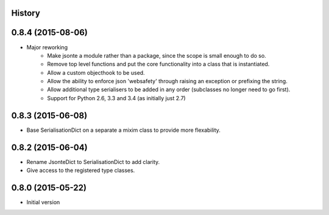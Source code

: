 .. :changelog:

History
-------

0.8.4 (2015-08-06)
------------------
* Major reworking
    - Make jsonte a module rather than a package, since the scope is small enough to do so.
    - Remove top level functions and put the core functionality into a class that is instantiated.
    - Allow a custom objecthook to be used.
    - Allow the ability to enforce json 'websafety' through raising an exception or prefixing the string.
    - Allow additional type serialisers to be added in any order (subclasses no longer need to go first).
    - Support for Python 2.6, 3.3 and 3.4 (as initially just 2.7)


0.8.3 (2015-06-08)
------------------
* Base SerialisationDict on a separate a mixim class to provide more flexability.


0.8.2 (2015-06-04)
------------------
* Rename JsonteDict to SerialisationDict to add clarity.
* Give access to the registered type classes.


0.8.0 (2015-05-22)
------------------
* Initial version

